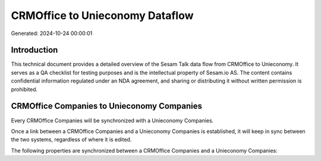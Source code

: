 ================================
CRMOffice to Unieconomy Dataflow
================================

Generated: 2024-10-24 00:00:01

Introduction
------------

This technical document provides a detailed overview of the Sesam Talk data flow from CRMOffice to Unieconomy. It serves as a QA checklist for testing purposes and is the intellectual property of Sesam.io AS. The content contains confidential information regulated under an NDA agreement, and sharing or distributing it without written permission is prohibited.

CRMOffice Companies to Unieconomy Companies
-------------------------------------------
Every CRMOffice Companies will be synchronized with a Unieconomy Companies.

Once a link between a CRMOffice Companies and a Unieconomy Companies is established, it will keep in sync between the two systems, regardless of where it is edited.

The following properties are synchronized between a CRMOffice Companies and a Unieconomy Companies:

.. list-table::
   :header-rows: 1

   * - CRMOffice Companies Property
     - Unieconomy Companies Property
     - Unieconomy Data Type

